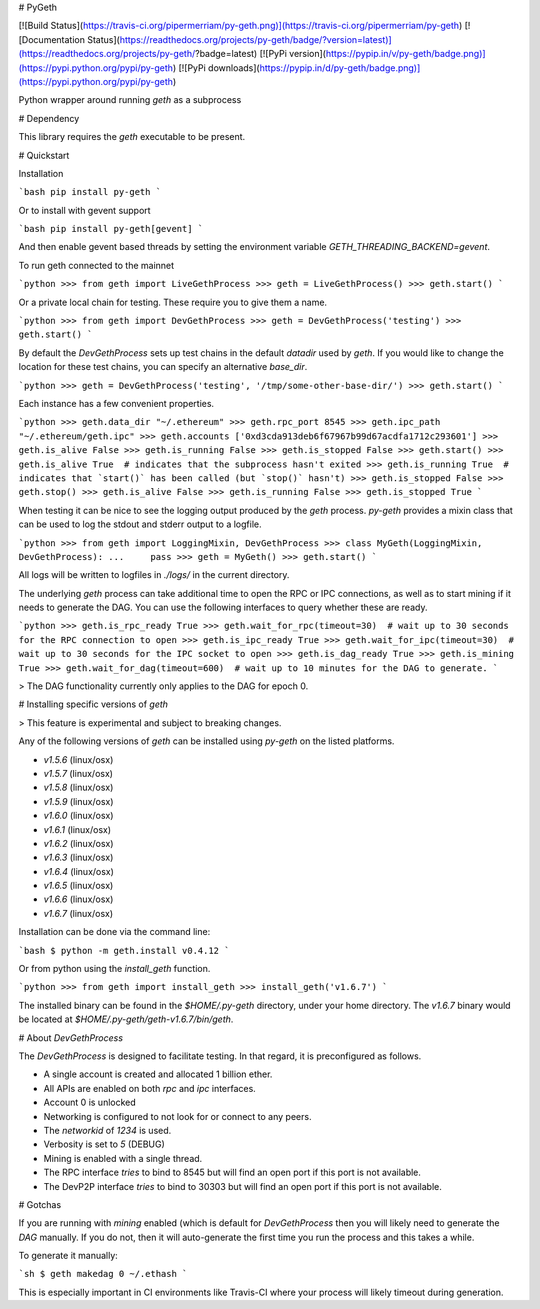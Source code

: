 # PyGeth

[![Build Status](https://travis-ci.org/pipermerriam/py-geth.png)](https://travis-ci.org/pipermerriam/py-geth)
[![Documentation Status](https://readthedocs.org/projects/py-geth/badge/?version=latest)](https://readthedocs.org/projects/py-geth/?badge=latest)
[![PyPi version](https://pypip.in/v/py-geth/badge.png)](https://pypi.python.org/pypi/py-geth)
[![PyPi downloads](https://pypip.in/d/py-geth/badge.png)](https://pypi.python.org/pypi/py-geth)


Python wrapper around running `geth` as a subprocess


# Dependency

This library requires the `geth` executable to be present.


# Quickstart

Installation

```bash
pip install py-geth
```

Or to install with gevent support


```bash
pip install py-geth[gevent]
```

And then enable gevent based threads by setting the environment variable
`GETH_THREADING_BACKEND=gevent`.


To run geth connected to the mainnet


```python
>>> from geth import LiveGethProcess
>>> geth = LiveGethProcess()
>>> geth.start()
```

Or a private local chain for testing.  These require you to give them a name.

```python
>>> from geth import DevGethProcess
>>> geth = DevGethProcess('testing')
>>> geth.start()
```

By default the `DevGethProcess` sets up test chains in the default `datadir`
used by `geth`.  If you would like to change the location for these test
chains, you can specify an alternative `base_dir`.

```python
>>> geth = DevGethProcess('testing', '/tmp/some-other-base-dir/')
>>> geth.start()
```


Each instance has a few convenient properties.

```python
>>> geth.data_dir
"~/.ethereum"
>>> geth.rpc_port
8545
>>> geth.ipc_path
"~/.ethereum/geth.ipc"
>>> geth.accounts
['0xd3cda913deb6f67967b99d67acdfa1712c293601']
>>> geth.is_alive
False
>>> geth.is_running
False
>>> geth.is_stopped
False
>>> geth.start()
>>> geth.is_alive
True  # indicates that the subprocess hasn't exited
>>> geth.is_running
True  # indicates that `start()` has been called (but `stop()` hasn't)
>>> geth.is_stopped
False
>>> geth.stop()
>>> geth.is_alive
False
>>> geth.is_running
False
>>> geth.is_stopped
True
```

When testing it can be nice to see the logging output produced by the `geth`
process.  `py-geth` provides a mixin class that can be used to log the stdout
and stderr output to a logfile.

```python
>>> from geth import LoggingMixin, DevGethProcess
>>> class MyGeth(LoggingMixin, DevGethProcess):
...     pass
>>> geth = MyGeth()
>>> geth.start()
```

All logs will be written to logfiles in `./logs/` in the current directory.

The underlying `geth` process can take additional time to open the RPC or IPC
connections, as well as to start mining if it needs to generate the DAG.  You
can use the following interfaces to query whether these are ready.

```python
>>> geth.is_rpc_ready
True
>>> geth.wait_for_rpc(timeout=30)  # wait up to 30 seconds for the RPC connection to open
>>> geth.is_ipc_ready
True
>>> geth.wait_for_ipc(timeout=30)  # wait up to 30 seconds for the IPC socket to open
>>> geth.is_dag_ready
True
>>> geth.is_mining
True
>>> geth.wait_for_dag(timeout=600)  # wait up to 10 minutes for the DAG to generate.
```

> The DAG functionality currently only applies to the DAG for epoch 0.


# Installing specific versions of `geth`

> This feature is experimental and subject to breaking changes.

Any of the following versions of `geth` can be installed using `py-geth` on the
listed platforms.

* `v1.5.6` (linux/osx)
* `v1.5.7` (linux/osx)
* `v1.5.8` (linux/osx)
* `v1.5.9` (linux/osx)
* `v1.6.0` (linux/osx)
* `v1.6.1` (linux/osx)
* `v1.6.2` (linux/osx)
* `v1.6.3` (linux/osx)
* `v1.6.4` (linux/osx)
* `v1.6.5` (linux/osx)
* `v1.6.6` (linux/osx)
* `v1.6.7` (linux/osx)

Installation can be done via the command line:

```bash
$ python -m geth.install v0.4.12
```

Or from python using the `install_geth` function.

```python
>>> from geth import install_geth
>>> install_geth('v1.6.7')
```

The installed binary can be found in the `$HOME/.py-geth` directory, under your
home directory.  The `v1.6.7` binary would be located at
`$HOME/.py-geth/geth-v1.6.7/bin/geth`.


# About `DevGethProcess`

The `DevGethProcess` is designed to facilitate testing.  In that regard, it is
preconfigured as follows.

* A single account is created and allocated 1 billion ether.
* All APIs are enabled on both `rpc` and `ipc` interfaces.
* Account 0 is unlocked
* Networking is configured to not look for or connect to any peers.
* The `networkid` of `1234` is used.
* Verbosity is set to `5` (DEBUG)
* Mining is enabled with a single thread.
* The RPC interface *tries* to bind to 8545 but will find an open port if this
  port is not available.
* The DevP2P interface *tries* to bind to 30303 but will find an open port if this
  port is not available.


# Gotchas

If you are running with `mining` enabled (which is default for `DevGethProcess`
then you will likely need to generate the `DAG` manually.  If you do not, then
it will auto-generate the first time you run the process and this takes a
while.

To generate it manually:

```sh
$ geth makedag 0 ~/.ethash
```

This is especially important in CI environments like Travis-CI where your
process will likely timeout during generation.


